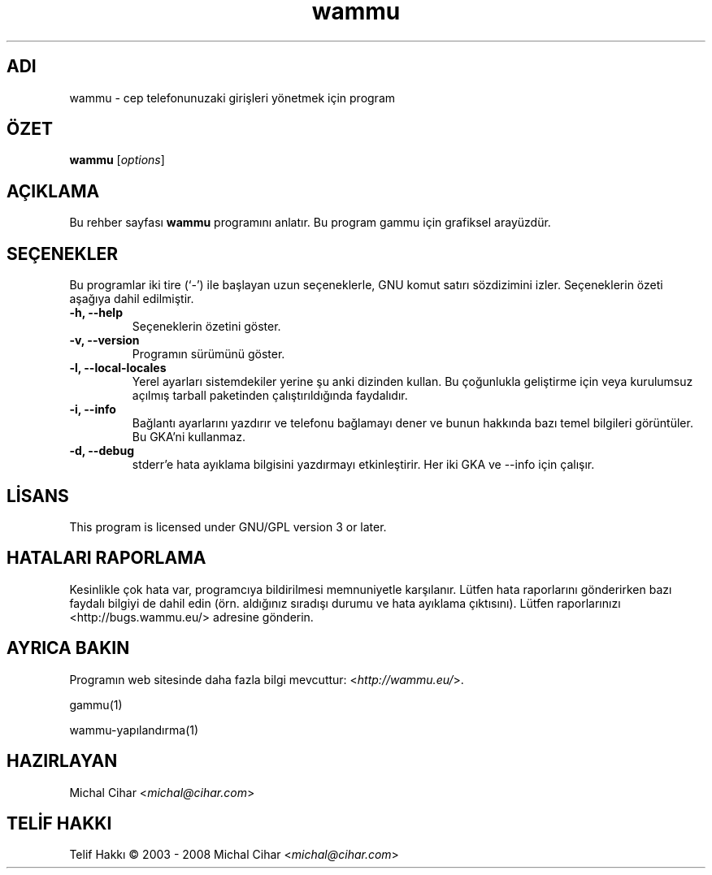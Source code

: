 .\"*******************************************************************
.\"
.\" This file was generated with po4a. Translate the source file.
.\"
.\"*******************************************************************
.TH wammu 1 2005\-01\-24 "Cep telefonu yöneticisi" 

.SH ADI
wammu \- cep telefonunuzaki girişleri yönetmek için program

.SH ÖZET
\fBwammu\fP [\fIoptions\fP]
.br

.SH AÇIKLAMA
Bu rehber sayfası \fBwammu\fP programını anlatır. Bu program gammu için
grafiksel arayüzdür.

.SH SEÇENEKLER
Bu programlar iki tire (`\-') ile başlayan uzun seçeneklerle, GNU komut
satırı sözdizimini izler. Seçeneklerin özeti aşağıya dahil edilmiştir.
.TP 
\fB\-h, \-\-help\fP
Seçeneklerin özetini göster.
.TP 
\fB\-v, \-\-version\fP
Programın sürümünü göster.
.TP 
\fB\-l, \-\-local\-locales\fP
Yerel ayarları sistemdekiler yerine şu anki dizinden kullan. Bu çoğunlukla
geliştirme için veya kurulumsuz açılmış tarball paketinden çalıştırıldığında
faydalıdır.
.TP 
\fB\-i, \-\-info\fP
Bağlantı ayarlarını yazdırır ve telefonu bağlamayı dener ve bunun hakkında
bazı temel bilgileri görüntüler. Bu GKA'ni kullanmaz.
.TP 
\fB\-d, \-\-debug\fP
stderr'e hata ayıklama bilgisini yazdırmayı etkinleştirir. Her iki GKA ve
\-\-info için çalışır.

.SH LİSANS
This program is licensed under GNU/GPL version 3 or later.

.SH "HATALARI RAPORLAMA"
Kesinlikle çok hata var, programcıya bildirilmesi memnuniyetle
karşılanır. Lütfen hata raporlarını gönderirken bazı faydalı bilgiyi de
dahil edin (örn. aldığınız sıradışı durumu ve hata ayıklama
çıktısını). Lütfen raporlarınızı <http://bugs.wammu.eu/> adresine
gönderin.

.SH "AYRICA BAKIN"
Programın web sitesinde daha fazla bilgi mevcuttur:
<\fIhttp://wammu.eu/\fP>.

gammu(1)

wammu\-yapılandırma(1)

.SH HAZIRLAYAN
Michal Cihar <\fImichal@cihar.com\fP>
.SH "TELİF HAKKI"
Telif Hakkı \(co 2003 \- 2008 Michal Cihar <\fImichal@cihar.com\fP>
